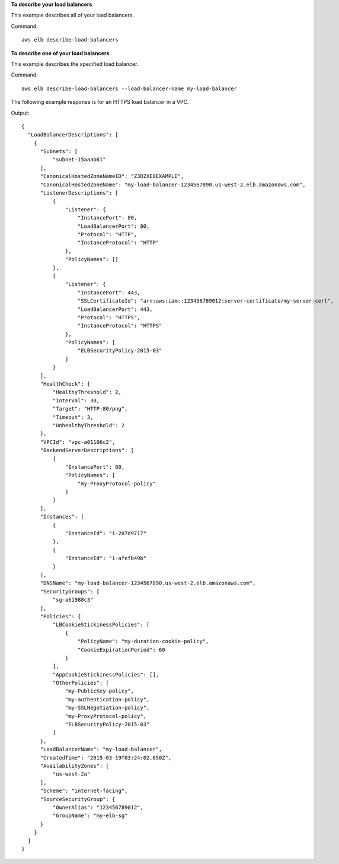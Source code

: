 **To describe your load balancers**

This example describes all of your load balancers.

Command::

  aws elb describe-load-balancers

**To describe one of your load balancers**

This example describes the specified load balancer. 

Command::

  aws elb describe-load-balancers --load-balancer-name my-load-balancer

The following example response is for an HTTPS load balancer in a VPC.

Output::

  {
    "LoadBalancerDescriptions": [
      {
        "Subnets": [
            "subnet-15aaab61"
        ],
        "CanonicalHostedZoneNameID": "Z3DZXE0EXAMPLE",
        "CanonicalHostedZoneName": "my-load-balancer-1234567890.us-west-2.elb.amazonaws.com",
        "ListenerDescriptions": [
            {
                "Listener": {
                    "InstancePort": 80,
                    "LoadBalancerPort": 80,
                    "Protocol": "HTTP",
                    "InstanceProtocol": "HTTP"
                },
                "PolicyNames": []
            },
            {
                "Listener": {
                    "InstancePort": 443,
                    "SSLCertificateId": "arn:aws:iam::123456789012:server-certificate/my-server-cert",
                    "LoadBalancerPort": 443,
                    "Protocol": "HTTPS",
                    "InstanceProtocol": "HTTPS"
                },
                "PolicyNames": [
                    "ELBSecurityPolicy-2015-03"
                ]
            }
        ],
        "HealthCheck": {
            "HealthyThreshold": 2,
            "Interval": 30,
            "Target": "HTTP:80/png",
            "Timeout": 3,
            "UnhealthyThreshold": 2
        },
        "VPCId": "vpc-a01106c2",
        "BackendServerDescriptions": [
            {
                "InstancePort": 80,
                "PolicyNames": [
                    "my-ProxyProtocol-policy"
                ]
            }
        ],
        "Instances": [
            {
                "InstanceId": "i-207d9717"
            },
            {
                "InstanceId": "i-afefb49b"
            }
        ],
        "DNSName": "my-load-balancer-1234567890.us-west-2.elb.amazonaws.com",
        "SecurityGroups": [
            "sg-a61988c3"
        ],
        "Policies": {
            "LBCookieStickinessPolicies": [
                {
                    "PolicyName": "my-duration-cookie-policy",
                    "CookieExpirationPeriod": 60
                }
            ],
            "AppCookieStickinessPolicies": [],
            "OtherPolicies": [
                "my-PublicKey-policy",
                "my-authentication-policy",
                "my-SSLNegotiation-policy",
                "my-ProxyProtocol-policy",
                "ELBSecurityPolicy-2015-03"
            ]
        },
        "LoadBalancerName": "my-load-balancer",
        "CreatedTime": "2015-03-19T03:24:02.650Z",
        "AvailabilityZones": [
            "us-west-2a"
        ],
        "Scheme": "internet-facing",
        "SourceSecurityGroup": {
            "OwnerAlias": "123456789012",
            "GroupName": "my-elb-sg"
        }
      }
    ]
  }

